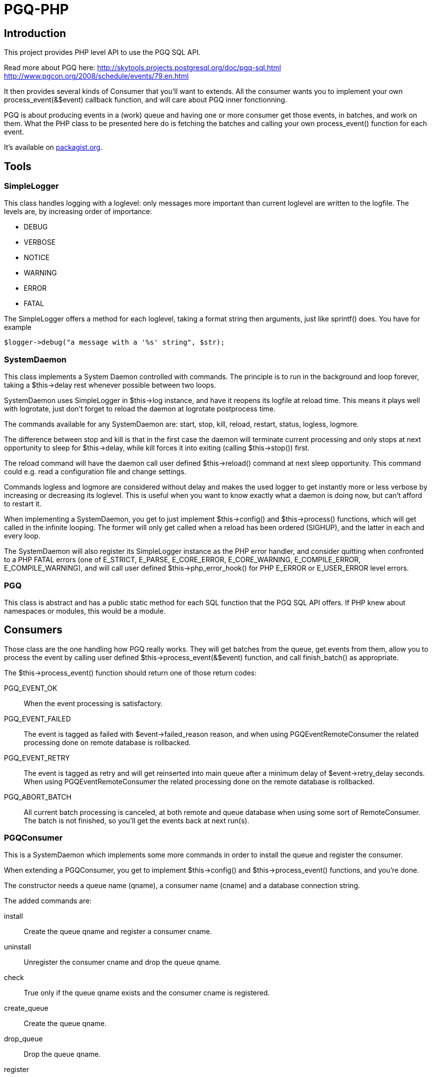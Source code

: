 = PGQ-PHP

== Introduction

This project provides PHP level API to use the PGQ SQL API.

Read more about PGQ here:
  http://skytools.projects.postgresql.org/doc/pgq-sql.html[]
  http://www.pgcon.org/2008/schedule/events/79.en.html[]

It then provides several kinds of Consumer that you'll want to
extends. All the consumer wants you to implement your own
process_event(&$event) callback function, and will care about PGQ
inner fonctionning.

PGQ is about producing events in a (work) queue and having one or more
consumer get those events, in batches, and work on them. What the PHP
class to be presented here do is fetching the batches and calling your
own process_event() function for each event.

It's available on https://packagist.org/packages/dimitri/libphp-pgq[packagist.org].

== Tools

=== SimpleLogger

This class handles logging with a +loglevel+: only messages more
important than current +loglevel+ are written to the logfile. The
levels are, by increasing order of importance:

* DEBUG
* VERBOSE
* NOTICE
* WARNING
* ERROR
* FATAL

The +SimpleLogger+ offers a method for each +loglevel+, taking a
format string then arguments, just like +sprintf()+ does. You have for
example 

  $logger->debug("a message with a '%s' string", $str);

=== SystemDaemon

This class implements a System Daemon controlled with commands. The
principle is to run in the background and loop forever, taking a
+$this->delay+ rest whenever possible between two loops.

+SystemDaemon+ uses SimpleLogger in +$this->log+ instance, and have it
reopens its logfile at +reload+ time. This means it plays well with
logrotate, just don't forget to +reload+ the daemon at logrotate
postprocess time.

The commands available for any +SystemDaemon+ are: +start+, +stop+,
+kill+, +reload+, +restart+, +status+, +logless+, +logmore+.

The difference between +stop+ and +kill+ is that in the first case the
daemon will terminate current processing and only stops at next
opportunity to sleep for +$this->delay+, while +kill+ forces it into
exiting (calling +$this->stop()+) first.

The +reload+ command will have the daemon call user defined
+$this->reload()+ command at next sleep opportunity. This command
could e.g. read a configuration file and change settings.

Commands +logless+ and +logmore+ are considered without delay and
makes the used logger to get instantly more or less verbose by
increasing or decreasing its +loglevel+. This is useful when you want
to know exactly what a daemon is doing now, but can't afford to
restart it.

When implementing a +SystemDaemon+, you get to just implement
+$this->config()+ and +$this->process()+ functions, which will get
called in the infinite looping. The former will only get called when a
reload has been ordered (+SIGHUP+), and the latter in each and every
loop.

The +SystemDaemon+ will also register its +SimpleLogger+ instance as
the PHP error handler, and consider quitting when confronted to a PHP
FATAL errors (one of +E_STRICT+, +E_PARSE+, +E_CORE_ERROR+,
+E_CORE_WARNING+, +E_COMPILE_ERROR+, +E_COMPILE_WARNING+), and will
call user defined +$this->php_error_hook()+ for PHP +E_ERROR+ or
+E_USER_ERROR+ level errors.

=== PGQ

This class is abstract and has a +public static+ method for each SQL
function that the PGQ SQL API offers. If PHP knew about namespaces or
modules, this would be a module.

== Consumers

Those class are the one handling how PGQ really works. They will get
batches from the queue, get events from them, allow you to process the
event by calling user defined +$this->process_event(&$event)+
function, and call finish_batch() as appropriate.

The +$this->process_event()+ function should return one of those
return codes:

PGQ_EVENT_OK::

  When the event processing is satisfactory.

PGQ_EVENT_FAILED::

  The event is tagged as failed with +$event->failed_reason+ reason,
  and when using +PGQEventRemoteConsumer+ the related processing done
  on remote database is rollbacked.

PGQ_EVENT_RETRY::

  The event is tagged as retry and will get reinserted into main queue
  after a minimum delay of +$event->retry_delay+ seconds. When using
  +PGQEventRemoteConsumer+ the related processing done on the remote
  database is rollbacked.

PGQ_ABORT_BATCH::

  All current batch processing is canceled, at both remote and queue
  database when using some sort of +RemoteConsumer+. The batch is not
  finished, so you'll get the events back at next run(s).

=== PGQConsumer

This is a +SystemDaemon+ which implements some more commands in order
to install the queue and register the consumer.

When extending a +PGQConsumer+, you get to implement +$this->config()+
and +$this->process_event()+ functions, and you're done.

The constructor needs a queue name (+qname+), a consumer name
(+cname+) and a database connection string.

The added commands are:

install::
  Create the queue +qname+ and register a consumer +cname+.

uninstall::
  Unregister the consumer +cname+ and drop the queue +qname+.

check::
  True only if the queue +qname+ exists and the consumer +cname+ is registered.

create_queue::
  Create the queue +qname+.

drop_queue::
  Drop the queue +qname+.

register::
  Register the consumer +cname+.

unregister::
  Unregister the consumer +cname+.

failed::
  Print out a list of failed events for queue +qname+ and consumer
  +cname+.

delete::
  Delete given event id, or all failed events if given +all+ as an
  event id.

retry::
  Retry given event id, or all failed events if given +all+ as an
  event id.

=== PGQInteractiveConsumer

This class assume the looping will get done elsewhere, at the calling
site for example. It consumes all available events (up until
next_batch() returns +null+).

The lag is not controlled by the implementer class but rather by the
user of it.

Implementer have to call +$this->process()+, which will start
consuming all available events and call the
+$this->process_event(&$event)+ hook for each event.

Internal design note::
  
  +PGQInteractiveRemoteConsumer+ needs to implement all PGQ methods
  for itself because of PHP limitation of extending from only one base
  class: +PGQConsumer+ could not extends both +SystemDaemon+ and
  +PGQClass+, where we should put the class abstraction over the API
  module.

=== PGQRemoteConsumer

+PGQRemoteConsumer+ is a +PGQConsumer+ controlling two PostgreSQL
connections and which will handle +COMMIT+ and +ROLLBACK+ nicely on
both of them.

This means you want to use +PGQRemoteConsumer+ when you're processing
events from one database and apply changes to another one, the remote
one. The +PGQRemoteConsumer+ takes advantage of the fact that the
remote processing is transactionnal (happens on a database) to get
sure any +COMMIT+ ed work on remote connection is associated with
events properly consumed.

Any error in event consuming or remote processing will cause the
current batch processing to be +ROLLBACK+ ed at both points, meaning
the events will get consumed again later.

=== PGQEventRemoteConsumer

When you need to be able to +COMMIT+ or +ROLLBACK+ both transaction at
event level, +PGQEventRemoteConsumer+ is what you're after. It will
use a subtransaction (+SAVEPOINT+) for each event and will be able to
+ROLLBACK TO SAVEPOINT+ on the remote side for any processing error
related to a single event processing.

=== PGQCoopeConsumer

This Consumer will share batches in between all its subconsumer processes.
You need to register each of the subconsumer separately.
